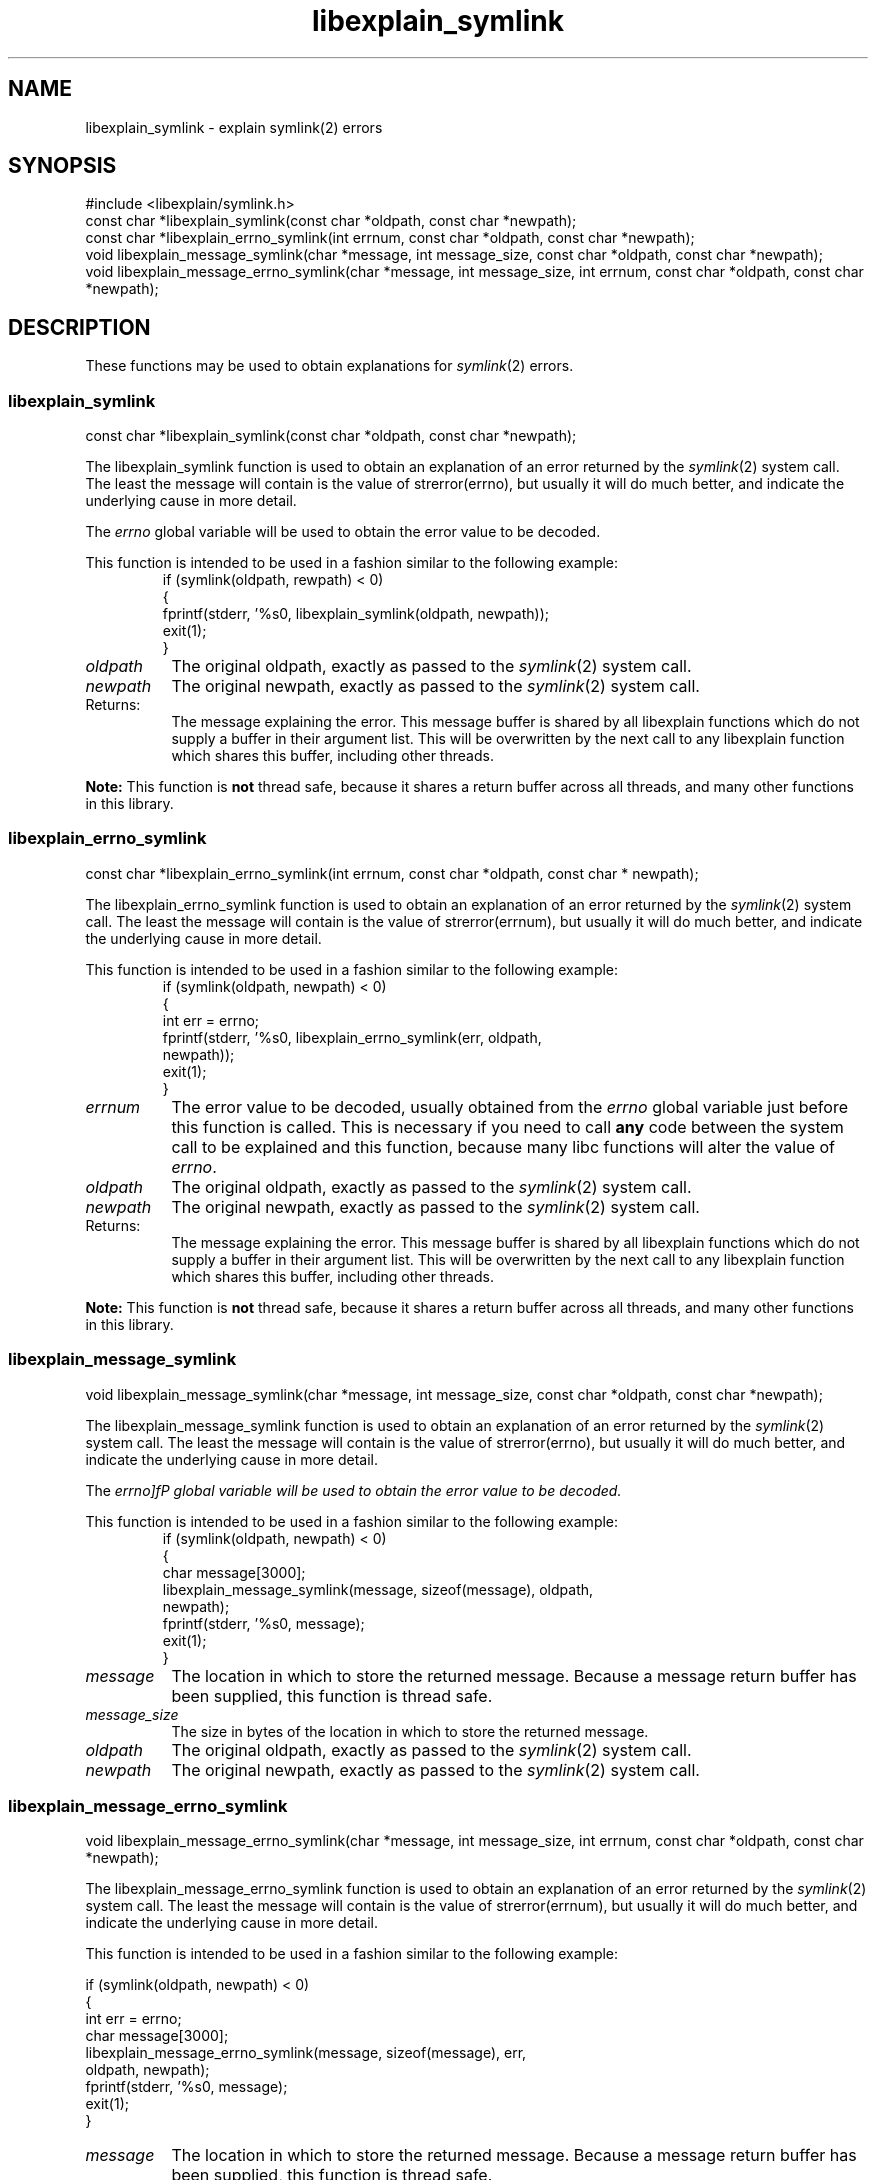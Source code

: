 .\"
.\" libexplain - Explain errno values returned by libc functions
.\" Copyright (C) 2008 Peter Miller
.\" Written by Peter Miller <millerp@canb.auug.org.au>
.\"
.\" This program is free software; you can redistribute it and/or modify
.\" it under the terms of the GNU General Public License as published by
.\" the Free Software Foundation; either version 3 of the License, or
.\" (at your option) any later version.
.\"
.\" This program is distributed in the hope that it will be useful,
.\" but WITHOUT ANY WARRANTY; without even the implied warranty of
.\" MERCHANTABILITY or FITNESS FOR A PARTICULAR PURPOSE.  See the GNU
.\" General Public License for more details.
.\"
.\" You should have received a copy of the GNU General Public License
.\" along with this program. If not, see <http://www.gnu.org/licenses/>.
.\"
.ds n) libexplain_symlink
.TH libexplain_symlink 3
.SH NAME
libexplain_symlink \- explain symlink(2) errors
.XX "libexplain_symlink(3)" "explain symlink(2) errors"
.SH SYNOPSIS
#include <libexplain/symlink.h>
.br
const char *libexplain_symlink(const char *oldpath, const char *newpath);
.br
const char *libexplain_errno_symlink(int errnum,
const char *oldpath, const char *newpath);
.br
void libexplain_message_symlink(char *message, int message_size,
const char *oldpath, const char *newpath);
.br
void libexplain_message_errno_symlink(char *message, int message_size,
int errnum, const char *oldpath, const char *newpath);
.SH DESCRIPTION
These functions may be used to obtain explanations for
\f[I]symlink\fP(2) errors.
.\" ------------------------------------------------------------------------
.SS libexplain_symlink
const char *libexplain_symlink(const char *oldpath, const char *newpath);
.PP
The libexplain_symlink function is used to obtain an explanation of
an error returned by the \f[I]symlink\fP(2) system call.  The least
the message will contain is the value of \f[CW]strerror(errno)\fP, but
usually it will do much better, and indicate the underlying cause in
more detail.
.PP
The \f[I]errno\fP global variable will be used to obtain the error value
to be decoded.
.PP
This function is intended to be used in a fashion similar to the
following example:
.RS
.ft CW
.nf
if (symlink(oldpath, rewpath) < 0)
{
    fprintf(stderr, '%s\n', libexplain_symlink(oldpath, newpath));
    exit(1);
}
.fi
.ft R
.RE
.TP 8n
\f[I]oldpath\fP
The original oldpath,
exactly as passed to the \f[I]symlink\fP(2) system call.
.TP 8n
\f[I]newpath\fP
The original newpath,
exactly as passed to the \f[I]symlink\fP(2) system call.
.TP 8n
Returns:
The message explaining the error.  This message buffer is shared by all
libexplain functions which do not supply a buffer in their argument
list.  This will be overwritten by the next call to any libexplain
function which shares this buffer, including other threads.
.PP
\f[B]Note:\fP
This function is \f[B]not\fP thread safe, because it shares a return
buffer across all threads, and many other functions in this library.
.\" ------------------------------------------------------------------------
.SS libexplain_errno_symlink
const char *libexplain_errno_symlink(int errnum,
const char *oldpath, const char * newpath);
.PP
The libexplain_errno_symlink function is used to obtain an explanation
of an error returned by the \f[I]symlink\fP(2) system call.  The least
the message will contain is the value of \f[CW]strerror(errnum)\fP, but
usually it will do much better, and indicate the underlying cause in
more detail.
.PP
This function is intended to be used in a fashion similar to the
following example:
.RS
.ft CW
.nf
if (symlink(oldpath, newpath) < 0)
{
    int err = errno;
    fprintf(stderr, '%s\n', libexplain_errno_symlink(err, oldpath,
        newpath));
    exit(1);
}
.fi
.ft R
.RE
.TP 8n
\f[I]errnum\fP
The error value to be decoded, usually obtained from the \f[I]errno\fP
global variable just before this function is called.  This is necessary
if you need to call \f[B]any\fP code between the system call to be
explained and this function, because many libc functions will alter the
value of \f[I]errno\fP.
.TP 8n
\f[I]oldpath\fP
The original oldpath,
exactly as passed to the \f[I]symlink\fP(2) system call.
.TP 8n
\f[I]newpath\fP
The original newpath,
exactly as passed to the \f[I]symlink\fP(2) system call.
.TP 8n
Returns:
The message explaining the error.  This message buffer is shared by all
libexplain functions which do not supply a buffer in their argument
list.  This will be overwritten by the next call to any libexplain
function which shares this buffer, including other threads.
.PP
\f[B]Note:\fP
This function is \f[B]not\fP thread safe, because it shares a return
buffer across all threads, and many other functions in this library.
.\" ------------------------------------------------------------------------
.SS libexplain_message_symlink
void libexplain_message_symlink(char *message, int message_size,
const char *oldpath, const char *newpath);
.PP
The libexplain_message_symlink function is used to obtain an explanation
of an error returned by the \f[I]symlink\fP(2) system call.  The least
the message will contain is the value of \f[CW]strerror(errno)\fP, but
usually it will do much better, and indicate the underlying cause in
more detail.
.PP
The \f[I]errno]fP global variable will be used to obtain the error value
to be decoded.
.PP
This function is intended to be used in a fashion similar to the
following example:
.RS
.ft CW
.nf
if (symlink(oldpath, newpath) < 0)
{
    char message[3000];
    libexplain_message_symlink(message, sizeof(message), oldpath,
        newpath);
    fprintf(stderr, '%s\n', message);
    exit(1);
}
.fi
.ft R
.RE
.TP 8n
\f[I]message\fP
The location in which to store the returned message.  Because a message
return buffer has been supplied, this function is thread safe.
.TP 8n
\f[I]message_size\fP
The size in bytes of the location in which to store the returned message.
.TP 8n
\f[I]oldpath\fP
The original oldpath,
exactly as passed to the \f[I]symlink\fP(2) system call.
.TP 8n
\f[I]newpath\fP
The original newpath,
exactly as passed to the \f[I]symlink\fP(2) system call.
.\" ------------------------------------------------------------------------
.SS libexplain_message_errno_symlink
void libexplain_message_errno_symlink(char *message, int message_size,
int errnum, const char *oldpath, const char *newpath);
.PP
The libexplain_message_errno_symlink function is used to obtain
an explanation of an error returned by the \f[I]symlink\fP(2)
system call.  The least the message will contain is the value of
\f[CW]strerror(errnum)\fP, but usually it will do much better, and
indicate the underlying cause in more detail.
.PP
This function is intended to be used in a fashion similar to the
following example:
.PP
.nf
if (symlink(oldpath, newpath) < 0)
{
    int err = errno;
    char message[3000];
    libexplain_message_errno_symlink(message, sizeof(message), err,
        oldpath, newpath);
    fprintf(stderr, '%s\n', message);
    exit(1);
}
.fi
.ft R
.RE
.TP 8n
\f[I]message\fP
The location in which to store the returned message.  Because a message
return buffer has been supplied, this function is thread safe.
.TP 8n
\f[I]message_size\fP
The size in bytes of the location in which to store the returned message.
.TP 8n
\f[I]errnum\fP
The error value to be decoded, usually obtained from the \f[I]errno\fP
global variable just before this function is called.  This is necessary
if you need to call \f[B]any\fP code between the system call to be
explained and this function, because many libc functions will alter the
value of \f[I]errno\fP.
.TP 8n
\f[I]oldpath\fP
The original oldpath,
exactly as passed to the \f[I]symlink\fP(2) system call.
.TP 8n
\f[I]newpath\fP
The original newpath,
exactly as passed to the \f[I]symlink\fP(2) system call.
.\" ------------------------------------------------------------------------
.SH COPYRIGHT
.if n .ds C) (C)
.if t .ds C) \(co
libexplain version \*(v)
.br
Copyright \*(C) 2008 Peter Miller
.SH AUTHOR
Written by Peter Miller <millerp@canb.auug.org.au>
